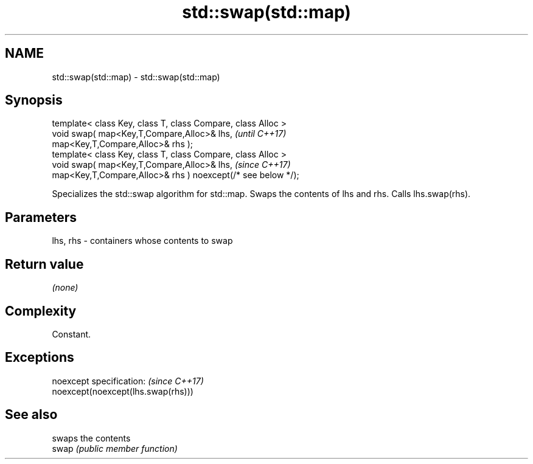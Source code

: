 .TH std::swap(std::map) 3 "2020.03.24" "http://cppreference.com" "C++ Standard Libary"
.SH NAME
std::swap(std::map) \- std::swap(std::map)

.SH Synopsis

  template< class Key, class T, class Compare, class Alloc >
  void swap( map<Key,T,Compare,Alloc>& lhs,                   \fI(until C++17)\fP
  map<Key,T,Compare,Alloc>& rhs );
  template< class Key, class T, class Compare, class Alloc >
  void swap( map<Key,T,Compare,Alloc>& lhs,                   \fI(since C++17)\fP
  map<Key,T,Compare,Alloc>& rhs ) noexcept(/* see below */);

  Specializes the std::swap algorithm for std::map. Swaps the contents of lhs and rhs. Calls lhs.swap(rhs).


.SH Parameters


  lhs, rhs - containers whose contents to swap


.SH Return value

  \fI(none)\fP

.SH Complexity

  Constant.

.SH Exceptions


  noexcept specification:           \fI(since C++17)\fP
  noexcept(noexcept(lhs.swap(rhs)))


.SH See also


       swaps the contents
  swap \fI(public member function)\fP




